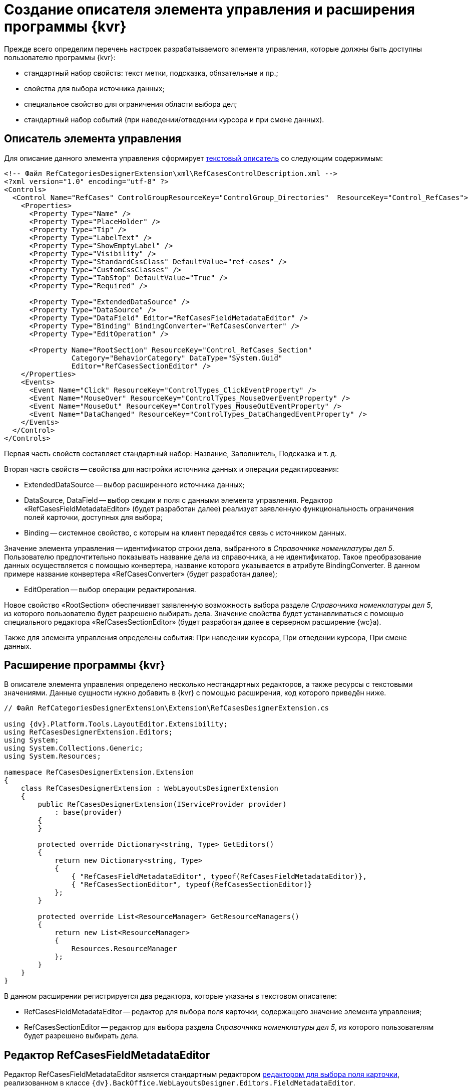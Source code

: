 = Создание описателя элемента управления и расширения программы {kvr}

Прежде всего определим перечень настроек разрабатываемого элемента управления, которые должны быть доступны пользователю программы {kvr}:

* стандартный набор свойств: текст метки, подсказка, обязательные и пр.;
* свойства для выбора источника данных;
* специальное свойство для ограничения области выбора дел;
* стандартный набор событий (при наведении/отведении курсора и при смене данных).

== Описатель элемента управления

Для описание данного элемента управления сформирует link:CreateTextControlDescriptor.md[текстовый описатель] со следующим содержимым:

[source,xml]
----
<!-- Файл RefCategoriesDesignerExtension\xml\RefCasesControlDescription.xml -->
<?xml version="1.0" encoding="utf-8" ?>
<Controls>
  <Control Name="RefCases" ControlGroupResourceKey="ControlGroup_Directories"  ResourceKey="Control_RefCases">
    <Properties>
      <Property Type="Name" />
      <Property Type="PlaceHolder" />
      <Property Type="Tip" />
      <Property Type="LabelText" />
      <Property Type="ShowEmptyLabel" />
      <Property Type="Visibility" />
      <Property Type="StandardCssClass" DefaultValue="ref-cases" />
      <Property Type="CustomCssClasses" />
      <Property Type="TabStop" DefaultValue="True" />
      <Property Type="Required" />
      
      <Property Type="ExtendedDataSource" />
      <Property Type="DataSource" />
      <Property Type="DataField" Editor="RefCasesFieldMetadataEditor" />
      <Property Type="Binding" BindingConverter="RefCasesConverter" />
      <Property Type="EditOperation" />

      <Property Name="RootSection" ResourceKey="Control_RefCases_Section"
                Category="BehaviorCategory" DataType="System.Guid"
                Editor="RefCasesSectionEditor" />
    </Properties>
    <Events>
      <Event Name="Click" ResourceKey="ControlTypes_ClickEventProperty" />
      <Event Name="MouseOver" ResourceKey="ControlTypes_MouseOverEventProperty" />
      <Event Name="MouseOut" ResourceKey="ControlTypes_MouseOutEventProperty" />
      <Event Name="DataChanged" ResourceKey="ControlTypes_DataChangedEventProperty" />
    </Events>
  </Control>
</Controls>

----

Первая часть свойств составляет стандартный набор: Название, Заполнитель, Подсказка и т. д.

Вторая часть свойств -- свойства для настройки источника данных и операции редактирования:

* ExtendedDataSource -- выбор расширенного источника данных;

* DataSource, DataField -- выбор секции и поля с данными элемента управления. Редактор «RefCasesFieldMetadataEditor» (будет разработан далее) реализует заявленную функциональность ограничения полей карточки, доступных для выбора;

* Binding -- системное свойство, с которым на клиент передаётся связь с источником данных.

Значение элемента управления -- идентификатор строки дела, выбранного в _Справочнике номенклатуры дел 5_. Пользователю предпочтительно показывать название дела из справочника, а не идентификатор. Такое преобразование данных осуществляется с помощью конвертера, название которого указывается в атрибуте BindingConverter. В данном примере название конвертера «RefCasesConverter» (будет разработан далее);

* EditOperation -- выбор операции редактирования.

Новое свойство «RootSection» обеспечивает заявленную возможность выбора разделе _Справочника номенклатуры дел 5_, из которого пользователю будет разрешено выбирать дела. Значение свойства будет устанавливаться с помощью специального редактора «RefCasesSectionEditor» (будет разработан далее в серверном расширение {wc}а).

Также для элемента управления определены события: При наведении курсора, При отведении курсора, При смене данных.

== Расширение программы {kvr}

В описателе элемента управления определено несколько нестандартных редакторов, а также ресурсы с текстовыми значениями. Данные сущности нужно добавить в {kvr} с помощью расширения, код которого приведён ниже.

[source,csharp]
----
// Файл RefCategoriesDesignerExtension\Extension\RefCasesDesignerExtension.cs

using {dv}.Platform.Tools.LayoutEditor.Extensibility;
using RefCasesDesignerExtension.Editors;
using System;
using System.Collections.Generic;
using System.Resources;

namespace RefCasesDesignerExtension.Extension
{
    class RefCasesDesignerExtension : WebLayoutsDesignerExtension
    {
        public RefCasesDesignerExtension(IServiceProvider provider)
            : base(provider)
        {
        }

        protected override Dictionary<string, Type> GetEditors()
        {
            return new Dictionary<string, Type>
            {
                { "RefCasesFieldMetadataEditor", typeof(RefCasesFieldMetadataEditor)},
                { "RefCasesSectionEditor", typeof(RefCasesSectionEditor)}
            };
        }

        protected override List<ResourceManager> GetResourceManagers()
        {
            return new List<ResourceManager>
            {
                Resources.ResourceManager
            };
        }
    }
}

----

В данном расширении регистрируется два редактора, которые указаны в текстовом описателе:

* RefCasesFieldMetadataEditor -- редактор для выбора поля карточки, содержащего значение элемента управления;
* RefCasesSectionEditor -- редактор для выбора раздела _Справочника номенклатуры дел 5_, из которого пользователям будет разрешено выбирать дела.

== Редактор RefCasesFieldMetadataEditor

Редактор RefCasesFieldMetadataEditor является стандартным редактором link:DesignerExtensionWithFieldEditor.md[редактором для выбора поля карточки], реализованном в классе `{dv}.BackOffice.WebLayoutsDesigner.Editors.FieldMetadataEditor`.

[source,csharp]
----
// Файл RefCategoriesDesignerExtension\Editors\RefCasesFieldMetadataEditor.cs

using {dv}.BackOffice.WebLayoutsDesigner.Editors;
using {dv}.Platform.Data.Metadata.CardModel;
using System;
using System.Windows;
using Xceed.Wpf.Toolkit.PropertyGrid;
using Xceed.Wpf.Toolkit.PropertyGrid.Editors;

namespace RefCasesDesignerExtension.Editors
{
    // Редактор для выбора поля карточки, ссылающегося на Дело в Справочника номенклатуры дел 5
    public class RefCasesFieldMetadataEditor : ITypeEditor
    {
        public FrameworkElement ResolveEditor(PropertyItem propertyItem)
        {
            var refCasesID = new Guid("246197EA-846A-44DA-9EA3-0BCAE5500388");
            var sectionCasesID = new Guid("56AF8231-B918-42D4-AC15-90EC2E9A0725");

            var editor = new FieldMetadataEditor
            {
                // Устанавливаем фильтр для выбора полей только из справочника
                FieldFilter = (field) =>
                {
                    return field.FieldType == FieldType.RefId 
                    && field.LinkedCardTypeId == refCasesID 
                    && field.LinkedSectionId == sectionCasesID;
                }
            };

            return editor.ResolveEditor(propertyItem);
        }

    }
}
----

Ограничение возможности выбора полей карточки включено с помощью фильтра `FieldFilter`, в котором проверяется тип поля (`field.FieldType`), которое должно быть ссылочным полем (`FieldType.RefId`), ссылающимся на секцию Дела (`field.LinkedSectionId == sectionCasesID`) _Справочника номенклатуры дел 5_ (`field.LinkedCardTypeId == refCasesID`).

В стандартной реализации приложения _Делопроизводство 5_ поле карточки, используемое для хранения ссылки на Дело, не является ссылочным, поэтому для него не подходит фильтр, использованный в данном примере -- при настройке разметки данное поле будет недоступно для выбора. Если в {wc}е нужно повторить настройки разметки Windows-клиента, фильтр нужно изменить следующим образом:

[source,csharp]
----
var editor = new FieldMetadataEditor
{
    FieldFilter = (field) =>
    {
        return field.FieldType == FieldType.UniqueId;
    }
};
----

`FieldType.UniqueId` позволяет выбирать любые поля с идентификатором.

== Редактор RefCasesSectionEditor

Редактор RefCasesSectionEditor имеет более сложную реализацию (по сравнению с RefCasesFieldMetadataEditor), из-за необходимости отображения дерева Разделов _Справочника номенклатуры дел 5_.

У данного редактора есть две составляющие:

* графическая -- предоставляет форму для выбора Разделов;
* функциональная -- предоставляет функции, загружающие дерево Разделов и выполняющие сопутствующие операции.

____

В простейшем случае можно обойтись без сложного редактора, и предоставить возможность непосредственно вводить идентификатор требуемого Раздела справочника в значение настройки элемента управления, или отказаться от данной настройки.

____

Графическая и функциональные составляющие также распределяются между двумя компонентами:

* основной компонент редактора с реализацией интерфейса `ITypeEditor`;
* форма с деревом Разделов.

Далее приведён код основного компонента редактора без графической составляющей (см. полный исходный код примера).

[source,csharp]
----
using {dv}.Platform.Tools.LayoutEditor;
using {dv}.Platform.Tools.LayoutEditor.PropertiesEditor;
using {dv}.Platform.WebClient;
using System;
using System.Windows;
using System.Windows.Controls;
using System.Windows.Data;
using Xceed.Wpf.Toolkit.PropertyGrid.Editors;

namespace RefCasesDesignerExtension.Editors
{
    public partial class RefCasesSectionEditor : UserControl, ITypeEditor
    {
        // Объявляем свойства зависимости для связыванием со значением настройки (идентификатор Раздела) и отображаемым значением 
        public static readonly DependencyProperty ValueProperty = DependencyProperty.Register("Value", typeof(Guid), typeof(RefCasesSectionEditor),
        new FrameworkPropertyMetadata(Guid.Empty, FrameworkPropertyMetadataOptions.BindsTwoWayByDefault));
        public static readonly DependencyProperty TextProperty = DependencyProperty.Register("Text", typeof(string), typeof(RefCasesSectionEditor), new FrameworkPropertyMetadata(string.Empty));

        // Идентификатор выбранного Раздела справочника - является значение настройки
        public Guid Value
        {
            get { return (Guid)GetValue(ValueProperty); }
            set { SetValue(ValueProperty, value); }
        }

        // Название выбранного Раздела справочника, отображаемое в строке настройки
        public string Text
        {
            get { return (string)GetValue(TextProperty); }
            set { 
                SetValue(TextProperty, value);
                Clear.Visibility = value != ""? Visibility.Visible: Visibility.Collapsed; // Кнопка очистки значения
            }
        }

        private IServiceProvider serviceProvider;
        private SessionContext sessionContext;

        public RefCasesSectionEditor()
        {
            InitializeComponent();
        }

        // Реализация метода ITypeEditor.ResolveEditor
        public FrameworkElement ResolveEditor(Xceed.Wpf.Toolkit.PropertyGrid.PropertyItem propertyItem)
        {
            var bindingObject = (IControlPropertiesObject)propertyItem.Instance;
            
            // Получаем поставщика сервисов из элемента управления
            this.serviceProvider = bindingObject.ServiceProvider;
            var currentObjectContextProvider = ServiceUtil.GetService<ICurrentObjectContextProvider>(this.serviceProvider);
            this.sessionContext = currentObjectContextProvider.GetOrCreateCurrentSessionContext();

            // Связываем значение компонента с ValueProperty
            Binding binding = new Binding("Value");
            binding.Source = propertyItem;
            binding.Mode = propertyItem.IsReadOnly ? BindingMode.OneWay : BindingMode.TwoWay;
            BindingOperations.SetBinding(this, RefCasesSectionEditor.ValueProperty, binding);

            // Получаем отображаемое значение выбранного Раздела при загрузке элемента
            if (this.Value != Guid.Empty)
                this.Text = new RefCasesUtils(sessionContext).GetSectionTitle(this.Value);

            return this;
        }

        // Открывает форму для выбора Раздела
        private void ShowSections_Click(object sender, RoutedEventArgs e)
        {
            var sectionTree = new SectionsTree(sessionContext);
            if (sectionTree.ShowDialog() == true)
            {
                this.Value = sectionTree.SelectedNodeID;
                this.Text = sectionTree.SelectedNodeText;
            }
        }

        // Очищает значение настройки
        private void Clear_Click(object sender, RoutedEventArgs e)
        {
            this.Value = Guid.Empty;
            this.Text = "";
        }
    }
}
----

Основные функции прокомментированы в коде. При реализации нового редактора (в данном случае не используются готовые реализации, как в редакторе `RefCasesFieldMetadataEditor`) особое внимание следует обратить на необходимость связывания значение настройки -- «Value» -- со свойством зависимости (в данном примере -- `ValueProperty`).

Метод `ShowSections_Click` вызывается при нажатии кнопки выбора значения свойства. Данный метод открывает форму `SectionsTree` с деревом Разделов _Справочника номенклатуры дел 5_ (будет разработан далее).

Метод `Clear_Click` вызывается при нажатии кнопки очистки значения настройки.

Код вспомогательного метода `RefCasesUtils.GetSectionTitle`, возвращающего текстовое описание для Раздела справочника, идентификатор которого передан в метод:

[source,csharp]
----
// Файл RefCategoriesDesignerExtension\Editors\RefCasesUtils.cs

public string GetSectionTitle(Guid sectionId)
{
    SectionData sectionSesction = cardManager.GetDictionaryData(refCasesId).Sections[sectionsSectionID];

    // Возможно раздел был удалён
    if (sectionSesction.RowExists(sectionId) == false)
        return "Ошибка!";

    RowData sectionRow = sectionSesction.GetRow(sectionId);
    RowData yearRow = sectionRow.SubSection.ParentRow;

    if (yearRow != null)
        return string.Format("{0}. {1}", yearRow["Year"], sectionRow["Name"].ToString());

    return "Ошибка!";
}
----

здесь: `cardManager` -- Менеджер карточек (базовое API {dv}), `refCasesId` -- идентификатор _Справочника номенклатуры дел 5_, `sectionsSectionID` -- идентификатор секции «Разделы» справочника.

Далее приведён код компонента дерева Разделов без графической составляющей (см. полный исходный код примера).

[source,csharp]
----
// Файл RefCategoriesDesignerExtension\Editors\SectionsTree.xaml.cs

using {dv}.Platform.WebClient;
using System;
using System.Windows;

namespace RefCasesDesignerExtension.Editors
{

    public partial class SectionsTree : Window
    {
        public string SelectedNodeText = "";
        public Guid SelectedNodeID = Guid.Empty;
        private RefCasesUtils refCasesUtils;

        // Для формирования дерева Разделов нужно получить данные их Справочника номенклатуры дел 5,
        //   для этого объявляем необходимость передачи контекста сессии в конструкторе класса
        public SectionsTree(SessionContext sessionContext)
        {
            InitializeComponent();
            refCasesUtils = new RefCasesUtils(sessionContext);

            // Получаем список лет из Справочника номенклатуры дел 5 
            Years.ItemsSource = refCasesUtils.GetYears();
        }

        // При выборе Года формируем дерево Разделов для данного года
        private void Years_SelectionChanged(object sender, System.Windows.Controls.SelectionChangedEventArgs e)
        {
            if (Years.SelectedIndex == -1 || !(Years.SelectedItem is Year))
                return;

            Year selectedYear = Years.SelectedItem as Year;

            // Получаем список Разделов из Справочника номенклатуры дел 5
            Sections.ItemsSource = refCasesUtils.GetSections(selectedYear.ID);
        }

        // Обработка нажатия кнопки сохранения выбора
        private void Accept_Click(object sender, RoutedEventArgs e)
        {
            if (Sections.SelectedItem == null)
                return;
            var selectedNode = Sections.SelectedItem as Node;
            var selectedYear = Years.SelectedItem as Year;

            this.SelectedNodeText = string.Format("{0}. {1}", selectedYear.Value, selectedNode.Name);
            this.SelectedNodeID = selectedNode.ID;

            this.DialogResult = true;
            this.Close();
        }

        // Обработка нажатия отмены
        private void Cancel_Click(object sender, RoutedEventArgs e)
        {
            this.Close();
        }
    }
}
----

Основная «работа» здесь выполняется методами `RefCasesUtils.GetYears`, `RefCasesUtils.GetSections`.

Метод `RefCasesUtils.GetYears` получает все строки из секции Года _Справочника номенклатуры дел 5_:

[source,csharp]
----
// Файл RefCategoriesDesignerExtension\Editors\RefCasesUtils.cs

 public IEnumerable<Year> GetYears()
 {
     refCasesData = cardManager.GetDictionaryData(refCasesId);
     SectionData yearSection = refCasesData.Sections[yearsSectionId];

     return yearSection.Rows.Select<RowData, Year>(row => new Year() { ID = row.Id, Value = row["Year"].ToString() });
 }
----

Метод `RefCasesUtils.GetSections` получает дерево строк для секции Разделы _Справочника номенклатуры дел 5_.

[source,csharp]
----
// Файл RefCategoriesDesignerExtension\Editors\RefCasesUtils.cs

 public List<Node> GetSections(Guid yearID)
 {
     var yearSection = refCasesData.Sections[yearsSectionId];

     if (yearSection.RowExists(yearID)) {
         RowDataCollection sectionRows = yearSection.GetRow(yearID).ChildSections[sectionsSectionID].Rows;

         return GetNodesFromRows(sectionRows);
     }

     return new List<Node>();
 }

// Возвращает список Разделов для строк секции справочника
List<Node> GetNodesFromRows(RowDataCollection rows)
{
    var nodes = new List<Node>();

    foreach (var row in rows)
    {
        var node = new Node() { ID = row.Id, Name = row["Name"].ToString() };
        if (row.HasChildRows)
            node.Nodes = GetNodesFromRows(row.ChildRows);

        nodes.Add(node);
    }
    return nodes;
}
----